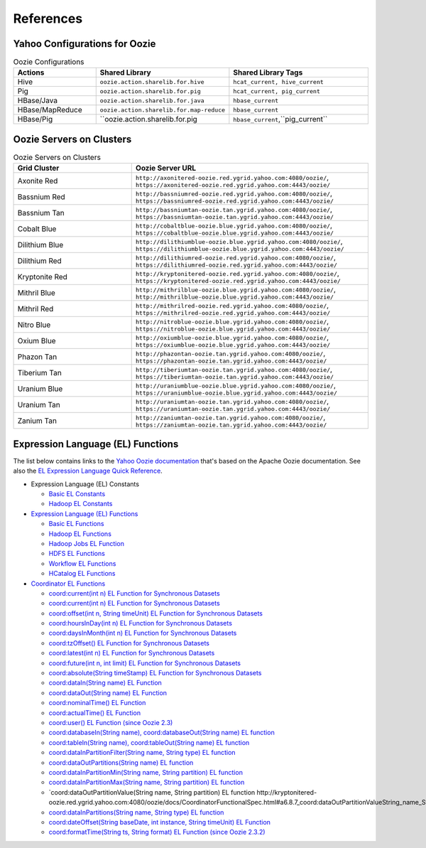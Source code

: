References
==========

.. 04/24/15: Rewrote.
.. 05/12/15: Edited.

Yahoo Configurations for Oozie
------------------------------

.. list-table:: Oozie Configurations
   :widths: 15, 10, 30
   :header-rows: 1 

   * - Actions
     - Shared Library
     - Shared Library Tags 
   * - Hive
     - ``oozie.action.sharelib.for.hive`` 
     - ``hcat_current, hive_current``
   * - Pig 
     -  ``oozie.action.sharelib.for.pig``
     - ``hcat_current, pig_current``
   * - HBase/Java
     - ``oozie.action.sharelib.for.java``
     - ``hbase_current``
   * - HBase/MapReduce
     - ``oozie.action.sharelib.for.map-reduce``
     - ``hbase_current``
   * - HBase/Pig
     - ``oozie.action.sharelib.for.pig
     - ``hbase_current``,``pig_current``
   
.. _references-oozie_servers:

Oozie Servers on Clusters
-------------------------

.. list-table:: Oozie Servers on Clusters
   :widths: 15, 30
   :header-rows: 1 

   
   * - Grid Cluster 
     - Oozie Server URL
   * - Axonite Red
     - ``http://axonitered-oozie.red.ygrid.yahoo.com:4080/oozie/``, ``https://axonitered-oozie.red.ygrid.yahoo.com:4443/oozie/``
   * - Bassnium Red
     - ``http://bassniumred-oozie.red.ygrid.yahoo.com:4080/oozie/``, ``https://bassniumred-oozie.red.ygrid.yahoo.com:4443/oozie/``
   * - Bassnium Tan
     - ``http://bassniumtan-oozie.tan.ygrid.yahoo.com:4080/oozie/``,  ``https://bassniumtan-oozie.tan.ygrid.yahoo.com:4443/oozie/``
   * - Cobalt Blue
     - ``http://cobaltblue-oozie.blue.ygrid.yahoo.com:4080/oozie/``,  ``https://cobaltblue-oozie.blue.ygrid.yahoo.com:4443/oozie/``
   * - Dilithium Blue
     - ``http://dilithiumblue-oozie.blue.ygrid.yahoo.com:4080/oozie/``, ``https://dilithiumblue-oozie.blue.ygrid.yahoo.com:4443/oozie/``  
   * - Dilithium Red
     - ``http://dilithiumred-oozie.red.ygrid.yahoo.com:4080/oozie/``, ``https://dilithiumred-oozie.red.ygrid.yahoo.com:4443/oozie/``
   * - Kryptonite Red  
     - ``http://kryptonitered-oozie.red.ygrid.yahoo.com:4080/oozie/``, ``https://kryptonitered-oozie.red.ygrid.yahoo.com:4443/oozie/`` 
   * - Mithril Blue
     - ``http://mithrilblue-oozie.blue.ygrid.yahoo.com:4080/oozie/``,  ``http://mithrilblue-oozie.blue.ygrid.yahoo.com:4443/oozie/``
   * - Mithril Red
     - ``http://mithrilred-oozie.red.ygrid.yahoo.com:4080/oozie/``,  ``https://mithrilred-oozie.red.ygrid.yahoo.com:4443/oozie/``
   * - Nitro Blue
     - ``http://nitroblue-oozie.blue.ygrid.yahoo.com:4080/oozie/``, ``https://nitroblue-oozie.blue.ygrid.yahoo.com:4443/oozie/``
   * - Oxium Blue
     - ``http://oxiumblue-oozie.blue.ygrid.yahoo.com:4080/oozie/``, ``https://oxiumblue-oozie.blue.ygrid.yahoo.com:4443/oozie/``
   * - Phazon Tan
     - ``http://phazontan-oozie.tan.ygrid.yahoo.com:4080/oozie/``, ``https://phazontan-oozie.tan.ygrid.yahoo.com:4443/oozie/``
   * - Tiberium Tan
     - ``http://tiberiumtan-oozie.tan.ygrid.yahoo.com:4080/oozie/``, ``https://tiberiumtan-oozie.tan.ygrid.yahoo.com:4443/oozie/``
   * - Uranium Blue 
     - ``http://uraniumblue-oozie.blue.ygrid.yahoo.com:4080/oozie/``, ``https://uraniumblue-oozie.blue.ygrid.yahoo.com:4443/oozie/``
   * - Uranium Tan 
     - ``http://uraniumtan-oozie.tan.ygrid.yahoo.com:4080/oozie/``, ``https://uraniumtan-oozie.tan.ygrid.yahoo.com:4443/oozie/``
   * - Zanium Tan
     - ``http://zaniumtan-oozie.tan.ygrid.yahoo.com:4080/oozie/``,  ``https://zaniumtan-oozie.tan.ygrid.yahoo.com:4443/oozie/``


Expression Language (EL) Functions
----------------------------------

The list below contains links to the `Yahoo Oozie documentation <http://kryptonitered-oozie.red.ygrid.yahoo.com:4080/oozie/docs/index.html>`_ 
that's based on the Apache Oozie documentation. See also the `EL Expression Language Quick Reference <http://docs.oracle.com/javaee/6/tutorial/doc/gjddd.html>`_.

- Expression Language (EL) Constants

  - `Basic EL Constants <http://kryptonitered-oozie.red.ygrid.yahoo.com:4080/oozie/docs/WorkflowFunctionalSpec.html#a4.2.1_Basic_EL_Constants>`_
  - `Hadoop EL Constants <http://kryptonitered-oozie.red.ygrid.yahoo.com:4080/oozie/docs/WorkflowFunctionalSpec.html#a4.2.4_Hadoop_EL_Constants>`_

- `Expression Language (EL) Functions <http://kryptonitered-oozie.red.ygrid.yahoo.com:4080/oozie/docs/WorkflowFunctionalSpec.html#a4.2_Expression_Language_Functions>`_

  - `Basic EL Functions <http://kryptonitered-oozie.red.ygrid.yahoo.com:4080/oozie/docs/WorkflowFunctionalSpec.html#a4.2.2_Basic_EL_Functions>`_
  - `Hadoop EL Functions <http://kryptonitered-oozie.red.ygrid.yahoo.com:4080/oozie/docs/WorkflowFunctionalSpec.html#a4.2.5_Hadoop_EL_Functions>`_
  - `Hadoop Jobs EL Function <http://kryptonitered-oozie.red.ygrid.yahoo.com:4080/oozie/docs/WorkflowFunctionalSpec.html#a4.2.6_Hadoop_Jobs_EL_Function>`_
  - `HDFS EL Functions <http://kryptonitered-oozie.red.ygrid.yahoo.com:4080/oozie/docs/WorkflowFunctionalSpec.html#a4.2.7_HDFS_EL_Functions>`_
  - `Workflow EL Functions <http://kryptonitered-oozie.red.ygrid.yahoo.com:4080/oozie/docs/WorkflowFunctionalSpec.html#a4.2.3_Workflow_EL_Functions>`_
  - `HCatalog EL Functions <http://kryptonitered-oozie.red.ygrid.yahoo.com:4080/oozie/docs/WorkflowFunctionalSpec.html#a4.2.8_HCatalog_EL_Functions>`_

- `Coordinator EL Functions <http://kryptonitered-oozie.red.ygrid.yahoo.com:4080/oozie/docs/CoordinatorFunctionalSpec.html#a6.6._Parameterization_of_Dataset_Instances_in_Input_and_Output_Events>`_

  - `coord:current(int n) EL Function for Synchronous Datasets <http://kryptonitered-oozie.red.ygrid.yahoo.com:4080/oozie/docs/CoordinatorFunctionalSpec.html#a6.6.1._coord:currentint_n_EL_Function_for_Synchronous_Datasets>`_
  - `coord:current(int n) EL Function for Synchronous Datasets <http://kryptonitered-oozie.red.ygrid.yahoo.com:4080/oozie/docs/CoordinatorFunctionalSpec.html#a6.6.1._coord:currentint_n_EL_Function_for_Synchronous_Datasets>`_
  - `coord:offset(int n, String timeUnit) EL Function for Synchronous Datasets <http://kryptonitered-oozie.red.ygrid.yahoo.com:4080/oozie/docs/CoordinatorFunctionalSpec.html#a6.6.2._coord:offsetint_n_String_timeUnit_EL_Function_for_Synchronous_Datasets>`_
  - `coord:hoursInDay(int n) EL Function for Synchronous Datasets <http://kryptonitered-oozie.red.ygrid.yahoo.com:4080/oozie/docs/CoordinatorFunctionalSpec.html#a6.6.3._coord:hoursInDayint_n_EL_Function_for_Synchronous_Datasets>`_
  - `coord:daysInMonth(int n) EL Function for Synchronous Datasets <http://kryptonitered-oozie.red.ygrid.yahoo.com:4080/oozie/docs/CoordinatorFunctionalSpec.html#a6.6.4._coord:daysInMonthint_n_EL_Function_for_Synchronous_Datasets>`_
  - `coord:tzOffset() EL Function for Synchronous Datasets <http://kryptonitered-oozie.red.ygrid.yahoo.com:4080/oozie/docs/CoordinatorFunctionalSpec.html#a6.6.5._coord:tzOffset_EL_Function_for_Synchronous_Datasets>`_
  - `coord:latest(int n) EL Function for Synchronous Datasets <http://kryptonitered-oozie.red.ygrid.yahoo.com:4080/oozie/docs/CoordinatorFunctionalSpec.html#a6.6.6._coord:latestint_n_EL_Function_for_Synchronous_Datasets>`_
  - `coord:future(int n, int limit) EL Function for Synchronous Datasets <http://kryptonitered-oozie.red.ygrid.yahoo.com:4080/oozie/docs/CoordinatorFunctionalSpec.html#a6.6.7._coord:futureint_n_int_limit_EL_Function_for_Synchronous_Datasets>`_
  - `coord:absolute(String timeStamp) EL Function for Synchronous Datasets <http://kryptonitered-oozie.red.ygrid.yahoo.com:4080/oozie/docs/CoordinatorFunctionalSpec.html#a6.6.8._coord:absoluteString_timeStamp_EL_Function_for_Synchronous_Datasets>`_
  - `coord:dataIn(String name) EL Function <http://kryptonitered-oozie.red.ygrid.yahoo.com:4080/oozie/docs/CoordinatorFunctionalSpec.html#a6.7.1._coord:dataInString_name_EL_Function>`_
  - `coord:dataOut(String name) EL Function <http://kryptonitered-oozie.red.ygrid.yahoo.com:4080/oozie/docs/CoordinatorFunctionalSpec.html#a6.7.2._coord:dataOutString_name_EL_Function>`_
  - `coord:nominalTime() EL Function <http://kryptonitered-oozie.red.ygrid.yahoo.com:4080/oozie/docs/CoordinatorFunctionalSpec.html#a6.7.3._coord:nominalTime_EL_Function>`_
  - `coord:actualTime() EL Function <http://kryptonitered-oozie.red.ygrid.yahoo.com:4080/oozie/docs/CoordinatorFunctionalSpec.html#a6.7.4._coord:actualTime_EL_Function>`_
  - `coord:user() EL Function (since Oozie 2.3) <http://kryptonitered-oozie.red.ygrid.yahoo.com:4080/oozie/docs/CoordinatorFunctionalSpec.html#a6.7.5._coord:user_EL_Function_since_Oozie_2.3>`_
  - `coord:databaseIn(String name), coord:databaseOut(String name) EL function <http://kryptonitered-oozie.red.ygrid.yahoo.com:4080/oozie/docs/CoordinatorFunctionalSpec.html#a6.8.1_coord:databaseInString_name_coord:databaseOutString_name_EL_function>`_
  - `coord:tableIn(String name), coord:tableOut(String name) EL function <http://kryptonitered-oozie.red.ygrid.yahoo.com:4080/oozie/docs/CoordinatorFunctionalSpec.html#a6.8.2_coord:tableInString_name_coord:tableOutString_name_EL_function>`_
  - `coord:dataInPartitionFilter(String name, String type) EL function <http://kryptonitered-oozie.red.ygrid.yahoo.com:4080/oozie/docs/CoordinatorFunctionalSpec.html#a6.8.3_coord:dataInPartitionFilterString_name_String_type_EL_function>`_
  - `coord:dataOutPartitions(String name) EL function <http://kryptonitered-oozie.red.ygrid.yahoo.com:4080/oozie/docs/CoordinatorFunctionalSpec.html#a6.8.5_coord:dataInPartitionMinString_name_String_partition_EL_function>`_
  - `coord:dataInPartitionMin(String name, String partition) EL function <http://kryptonitered-oozie.red.ygrid.yahoo.com:4080/oozie/docs/CoordinatorFunctionalSpec.html#a6.8.6_coord:dataInPartitionMaxString_name_String_partition_EL_function>`_
  - `coord:dataInPartitionMax(String name, String partition) EL function <http://kryptonitered-oozie.red.ygrid.yahoo.com:4080/oozie/docs/CoordinatorFunctionalSpec.html#a6.8.7_coord:dataOutPartitionValueString_name_String_partition_EL_function>`_
  - `coord:dataOutPartitionValue(String name, String partition) EL function http://kryptonitered-oozie.red.ygrid.yahoo.com:4080/oozie/docs/CoordinatorFunctionalSpec.html#a6.8.7_coord:dataOutPartitionValueString_name_String_partition_EL_function<>`_
  - `coord:dataInPartitions(String name, String type) EL function <http://kryptonitered-oozie.red.ygrid.yahoo.com:4080/oozie/docs/CoordinatorFunctionalSpec.html#a6.8.8_coord:dataInPartitionsString_name_String_type_EL_function>`_
  - `coord:dateOffset(String baseDate, int instance, String timeUnit) EL Function <http://kryptonitered-oozie.red.ygrid.yahoo.com:4080/oozie/docs/CoordinatorFunctionalSpec.html#a6.9.1._coord:dateOffsetString_baseDate_int_instance_String_timeUnit_EL_Function>`_
  - `coord:formatTime(String ts, String format) EL Function (since Oozie 2.3.2) <http://kryptonitered-oozie.red.ygrid.yahoo.com:4080/oozie/docs/CoordinatorFunctionalSpec.html#a6.9.2._coord:formatTimeString_ts_String_format_EL_Function_since_Oozie_2.3.2>`_
 
